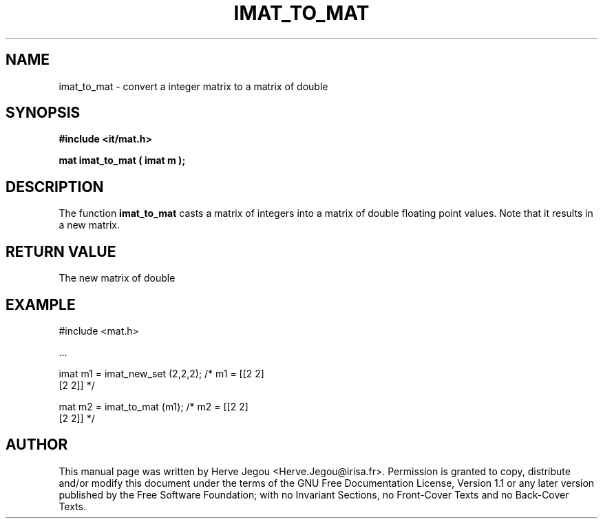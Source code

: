 .\" This manpage has been automatically generated by docbook2man 
.\" from a DocBook document.  This tool can be found at:
.\" <http://shell.ipoline.com/~elmert/comp/docbook2X/> 
.\" Please send any bug reports, improvements, comments, patches, 
.\" etc. to Steve Cheng <steve@ggi-project.org>.
.TH "IMAT_TO_MAT" "3" "01 August 2006" "" ""

.SH NAME
imat_to_mat \- convert a integer matrix to a matrix of double
.SH SYNOPSIS
.sp
\fB#include <it/mat.h>
.sp
mat imat_to_mat ( imat m
);
\fR
.SH "DESCRIPTION"
.PP
The function \fBimat_to_mat\fR casts a matrix of integers into a matrix of double floating point values. Note that it results in a new matrix.  
.SH "RETURN VALUE"
.PP
The new matrix of double
.SH "EXAMPLE"

.nf

#include <mat.h>

\&...

imat m1 = imat_new_set (2,2,2); /* m1 = [[2 2]
                                         [2 2]]  */

mat m2 = imat_to_mat (m1);      /* m2 = [[2 2]
                                         [2 2]]  */
.fi
.SH "AUTHOR"
.PP
This manual page was written by Herve Jegou <Herve.Jegou@irisa.fr>\&.
Permission is granted to copy, distribute and/or modify this
document under the terms of the GNU Free
Documentation License, Version 1.1 or any later version
published by the Free Software Foundation; with no Invariant
Sections, no Front-Cover Texts and no Back-Cover Texts.
